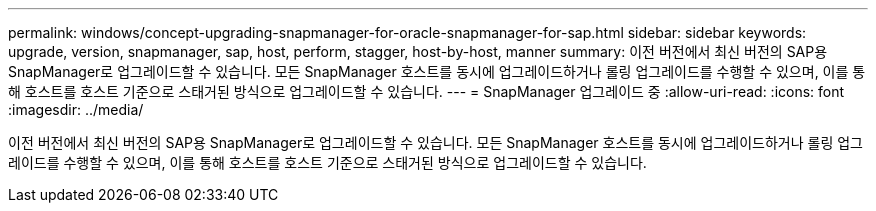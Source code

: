 ---
permalink: windows/concept-upgrading-snapmanager-for-oracle-snapmanager-for-sap.html 
sidebar: sidebar 
keywords: upgrade, version, snapmanager, sap, host, perform, stagger, host-by-host, manner 
summary: 이전 버전에서 최신 버전의 SAP용 SnapManager로 업그레이드할 수 있습니다. 모든 SnapManager 호스트를 동시에 업그레이드하거나 롤링 업그레이드를 수행할 수 있으며, 이를 통해 호스트를 호스트 기준으로 스태거된 방식으로 업그레이드할 수 있습니다. 
---
= SnapManager 업그레이드 중
:allow-uri-read: 
:icons: font
:imagesdir: ../media/


[role="lead"]
이전 버전에서 최신 버전의 SAP용 SnapManager로 업그레이드할 수 있습니다. 모든 SnapManager 호스트를 동시에 업그레이드하거나 롤링 업그레이드를 수행할 수 있으며, 이를 통해 호스트를 호스트 기준으로 스태거된 방식으로 업그레이드할 수 있습니다.
